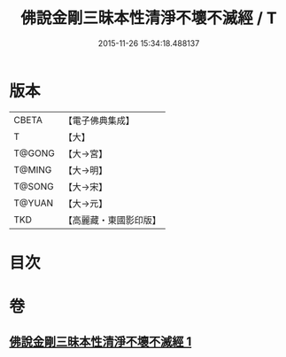 #+TITLE: 佛說金剛三昧本性清淨不壞不滅經 / T
#+DATE: 2015-11-26 15:34:18.488137
* 版本
 |     CBETA|【電子佛典集成】|
 |         T|【大】     |
 |    T@GONG|【大→宮】   |
 |    T@MING|【大→明】   |
 |    T@SONG|【大→宋】   |
 |    T@YUAN|【大→元】   |
 |       TKD|【高麗藏・東國影印版】|

* 目次
* 卷
** [[file:KR6i0281_001.txt][佛說金剛三昧本性清淨不壞不滅經 1]]
